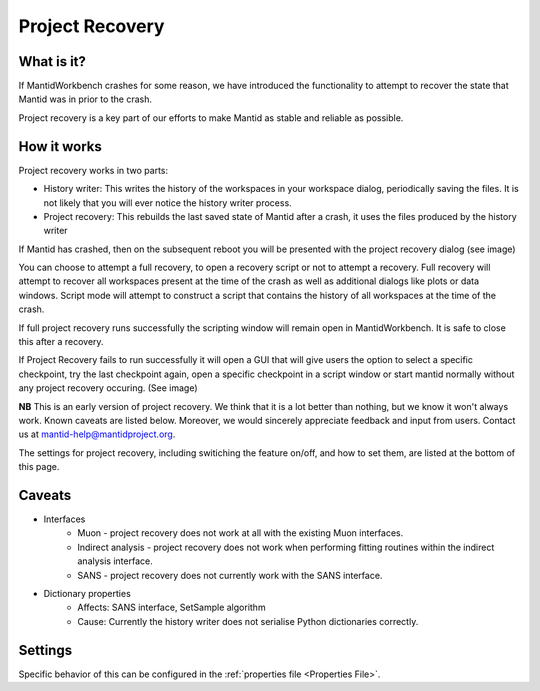 .. _Project Recovery:

Project Recovery
================

What is it?
-----------

If MantidWorkbench crashes for some reason, we have introduced the functionality to attempt to recover the state that Mantid was in prior to the crash.

Project recovery is a key part of our efforts to make Mantid as stable and reliable as possible.

How it works
------------

Project recovery works in two parts:

* History writer: This writes the history of the workspaces in your workspace dialog, periodically saving the files. It is not likely that you will ever notice the history writer process.
* Project recovery: This rebuilds the last saved state of Mantid after a crash, it uses the files produced by the history writer

If Mantid has crashed, then on the subsequent reboot you will be presented with the project recovery dialog (see image)

.. image:: ../images/ProjectRecoveryDialog.png
    :width: 400px
    :align: center
    :alt: alternate text

You can choose to attempt a full recovery, to open a recovery script or not to attempt a recovery. Full recovery will attempt to recover all workspaces present at the time of the crash as well as additional dialogs like plots or data windows. Script mode will attempt to construct a script that contains the history of all workspaces at the time of the crash.

If full project recovery runs successfully the scripting window will remain open in MantidWorkbench. It is safe to close this after a recovery.

If Project Recovery fails to run successfully it will open a GUI that will give users the option to select a specific checkpoint, try the last checkpoint again, open a specific checkpoint in a script window or start mantid normally without any project recovery occuring. (See image)

.. image:: ../images/ProjectRecoveryFailureDialog.png
    :width: 400px
    :align: center
    :alt: alternate text

**NB** This is an early version of project recovery. We think that it is a lot better than nothing, but we know it won't always work. Known caveats are listed below. Moreover, we would sincerely appreciate feedback and input from users. Contact us at `mantid-help@mantidproject.org <mailto:mantid-help@mantidproject.org>`__.

The settings for project recovery, including switiching the feature on/off, and how to set them, are listed at the bottom of this page.

Caveats
-------

* Interfaces
	* Muon - project recovery does not work at all with the existing Muon interfaces.
	* Indirect analysis - project recovery does not work when performing fitting routines within the indirect analysis interface.
	* SANS - project recovery does not currently work with the SANS interface.

* Dictionary properties
	* Affects: SANS interface, SetSample algorithm
	* Cause: Currently the history writer does not serialise Python dictionaries correctly.


Settings
--------

Specific behavior of this can be configured in the :ref:`properties file <Properties File>`.

.. categories:: Concepts
